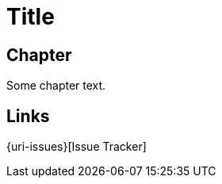 = Title

toc::[]

== Chapter

Some chapter text.

== Links

:uri-project: https://github.com/ccheetham/sandbox
:uri-project-issues:  {uri-project}/issues
{uri-issues}[Issue Tracker]
